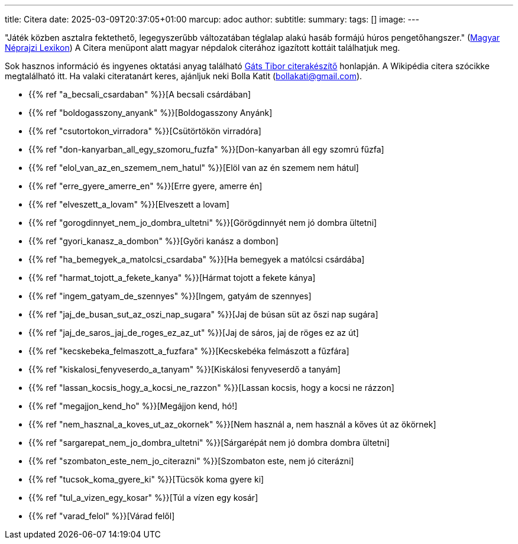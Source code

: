---
title: Citera
date: 2025-03-09T20:37:05+01:00
marcup: adoc
author:
subtitle:
summary: 
tags: []
image:
---

"Játék közben asztalra fektethető, legegyszerűbb változatában téglalap alakú hasáb formájú húros pengetőhangszer."
(https://mek.oszk.hu/02100/02115/html/1-1152.html[Magyar Néprajzi Lexikon])
A Citera menüpont alatt magyar népdalok citerához igazított kottáit találhatjuk meg.

Sok hasznos információ és ingyenes oktatási anyag található
https://www.zither.hu/index.php?option=com_content&view=article&id=8&Itemid=16&lang=hu[Gáts Tibor citerakészítő]
honlapján.
A Wikipédia citera szócikke megtalálható itt. Ha valaki citeratanárt keres,
ajánljuk neki Bolla Katit (bollakati@gmail.com).

* {{% ref "a_becsali_csardaban" %}}[A becsali csárdában]
* {{% ref "boldogasszony_anyank" %}}[Boldogasszony Anyánk]
* {{% ref "csutortokon_virradora" %}}[Csütörtökön virradóra]
* {{% ref "don-kanyarban_all_egy_szomoru_fuzfa" %}}[Don-kanyarban áll egy szomrú fűzfa]
* {{% ref "elol_van_az_en_szemem_nem_hatul" %}}[Elöl van az én szemem nem hátul]
* {{% ref "erre_gyere_amerre_en" %}}[Erre gyere, amerre én]
* {{% ref "elveszett_a_lovam" %}}[Elveszett a lovam]
* {{% ref "gorogdinnyet_nem_jo_dombra_ultetni" %}}[Görögdinnyét nem jó dombra ültetni]
* {{% ref "gyori_kanasz_a_dombon" %}}[Győri kanász a dombon]
* {{% ref "ha_bemegyek_a_matolcsi_csardaba" %}}[Ha bemegyek a matólcsi csárdába]
* {{% ref "harmat_tojott_a_fekete_kanya" %}}[Hármat tojott a fekete kánya]
* {{% ref "ingem_gatyam_de_szennyes" %}}[Ingem, gatyám de szennyes]
* {{% ref "jaj_de_busan_sut_az_oszi_nap_sugara" %}}[Jaj de búsan süt az őszi nap sugára]
* {{% ref "jaj_de_saros_jaj_de_roges_ez_az_ut" %}}[Jaj de sáros, jaj de röges ez az út]
* {{% ref "kecskebeka_felmaszott_a_fuzfara" %}}[Kecskebéka felmászott a fűzfára]
* {{% ref "kiskalosi_fenyveserdo_a_tanyam" %}}[Kiskálosi fenyveserdő a tanyám]
* {{% ref "lassan_kocsis_hogy_a_kocsi_ne_razzon" %}}[Lassan kocsis, hogy a kocsi ne rázzon]
* {{% ref "megajjon_kend_ho" %}}[Megájjon kend, hó!]
* {{% ref "nem_hasznal_a_koves_ut_az_okornek" %}}[Nem használ a, nem használ a kőves út az ökörnek]
* {{% ref "sargarepat_nem_jo_dombra_ultetni" %}}[Sárgarépát nem jó dombra dombra ültetni]
* {{% ref "szombaton_este_nem_jo_citerazni" %}}[Szombaton este, nem jó citerázni]
* {{% ref "tucsok_koma_gyere_ki" %}}[Tücsök koma gyere ki]
* {{% ref "tul_a_vizen_egy_kosar" %}}[Túl a vízen egy kosár]
* {{% ref "varad_felol" %}}[Várad felől]
